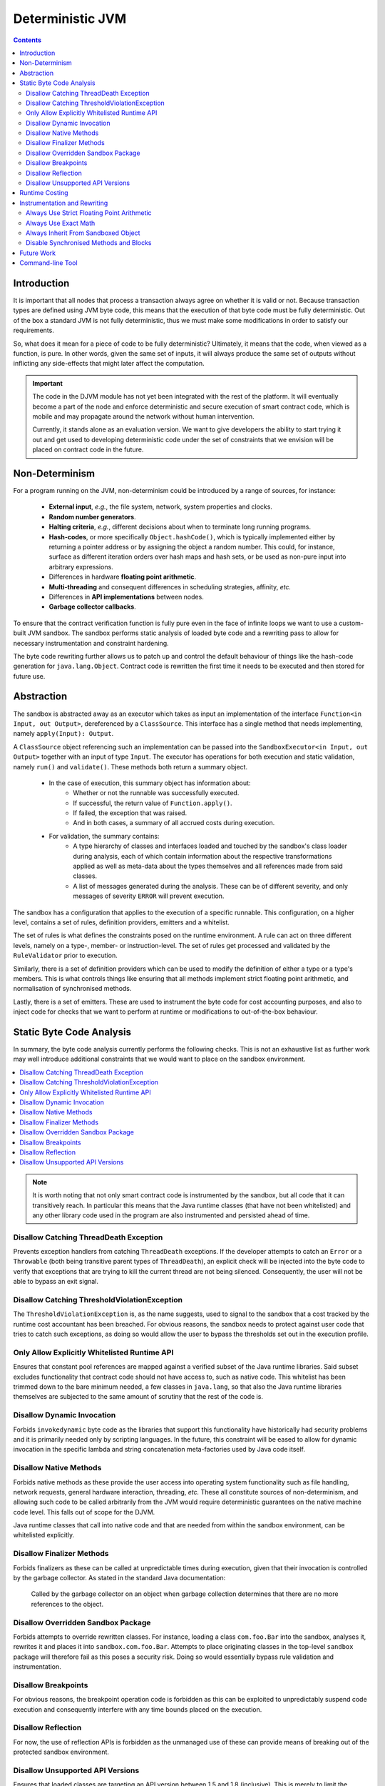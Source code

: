 Deterministic JVM
=================

.. contents::
    :depth: 2

Introduction
~~~~~~~~~~~~

It is important that all nodes that process a transaction always agree on whether it is valid or not. Because
transaction types are defined using JVM byte code, this means that the execution of that byte code must be fully
deterministic. Out of the box a standard JVM is not fully deterministic, thus we must make some modifications in order
to satisfy our requirements.

So, what does it mean for a piece of code to be fully deterministic?  Ultimately, it means that the code, when viewed
as a function, is pure. In other words, given the same set of inputs, it will always produce the same set of outputs
without inflicting any side-effects that might later affect the computation.

.. important:: The code in the DJVM module has not yet been integrated with the rest of the platform.  It will eventually become a
   part of the node and enforce deterministic and secure execution of smart contract code, which is mobile and may
   propagate around the network without human intervention.

   Currently, it stands alone as an evaluation version. We want to give developers the ability to start trying it out and
   get used to developing deterministic code under the set of constraints that we envision will be placed on contract code
   in the future.

Non-Determinism
~~~~~~~~~~~~~~~

For a program running on the JVM, non-determinism could be introduced by a range of sources, for instance:

  - **External input**, *e.g.*, the file system, network, system properties and clocks.

  - **Random number generators**.

  - **Halting criteria**, *e.g.*, different decisions about when to terminate long running programs.

  - **Hash-codes**, or more specifically ``Object.hashCode()``, which is typically implemented either by returning a
    pointer address or by assigning the object a random number. This could, for instance, surface as different iteration
    orders over hash maps and hash sets, or be used as non-pure input into arbitrary expressions.

  - Differences in hardware **floating point arithmetic**.

  - **Multi-threading** and consequent differences in scheduling strategies, affinity, *etc.*

  - Differences in **API implementations** between nodes.

  - **Garbage collector callbacks**.

To ensure that the contract verification function is fully pure even in the face of infinite loops we want to use a
custom-built JVM sandbox. The sandbox performs static analysis of loaded byte code and a rewriting pass to allow for
necessary instrumentation and constraint hardening.

The byte code rewriting further allows us to patch up and control the default behaviour of things like the hash-code
generation for ``java.lang.Object``. Contract code is rewritten the first time it needs to be executed and then stored
for future use.

Abstraction
~~~~~~~~~~~

The sandbox is abstracted away as an executor which takes as input an implementation of the interface
``Function<in Input, out Output>``, dereferenced by a ``ClassSource``. This interface has a single method that
needs implementing, namely ``apply(Input): Output``.

A ``ClassSource`` object referencing such an implementation can be passed into the ``SandboxExecutor<in Input, out
Output>`` together with an input of type ``Input``. The executor has operations for both execution and static
validation, namely ``run()`` and ``validate()``. These methods both return a summary object.

 * In the case of execution, this summary object has information about:
    * Whether or not the runnable was successfully executed.
    * If successful, the return value of ``Function.apply()``.
    * If failed, the exception that was raised.
    * And in both cases, a summary of all accrued costs during execution.

 * For validation, the summary contains:
    * A type hierarchy of classes and interfaces loaded and touched by the sandbox's class loader during analysis, each
      of which contain information about the respective transformations applied as well as meta-data about the types
      themselves and all references made from said classes.
    * A list of messages generated during the analysis. These can be of different severity, and only messages of
      severity ``ERROR`` will prevent execution.

The sandbox has a configuration that applies to the execution of a specific runnable. This configuration, on a higher
level, contains a set of rules, definition providers, emitters and a whitelist.

.. image:: resources/djvm-overview.png

The set of rules is what defines the constraints posed on the runtime environment. A rule can act on three different
levels, namely on a type-, member- or instruction-level. The set of rules get processed and validated by the
``RuleValidator`` prior to execution.

Similarly, there is a set of definition providers which can be used to modify the definition of either a type or a
type's members. This is what controls things like ensuring that all methods implement strict floating point arithmetic,
and normalisation of synchronised methods.

Lastly, there is a set of emitters. These are used to instrument the byte code for cost accounting purposes, and also
to inject code for checks that we want to perform at runtime or modifications to out-of-the-box behaviour.


Static Byte Code Analysis
~~~~~~~~~~~~~~~~~~~~~~~~~

In summary, the byte code analysis currently performs the following checks. This is not an exhaustive list as further
work may well introduce additional constraints that we would want to place on the sandbox environment.

.. contents::
    :local:

.. note::
    It is worth noting that not only smart contract code is instrumented by the sandbox, but all code that it can
    transitively reach. In particular this means that the Java runtime classes (that have not been whitelisted) and any
    other library code used in the program are also instrumented and persisted ahead of time.


Disallow Catching ThreadDeath Exception
.......................................

Prevents exception handlers from catching ``ThreadDeath`` exceptions. If the developer attempts to catch an ``Error``
or a ``Throwable`` (both being transitive parent types of ``ThreadDeath``), an explicit check will be injected into the
byte code to verify that exceptions that are trying to kill the current thread are not being silenced. Consequently,
the user will not be able to bypass an exit signal.


Disallow Catching ThresholdViolationException
.............................................

The ``ThresholdViolationException`` is, as the name suggests, used to signal to the sandbox that a cost tracked by the
runtime cost accountant has been breached. For obvious reasons, the sandbox needs to protect against user code that
tries to catch such exceptions, as doing so would allow the user to bypass the thresholds set out in the execution
profile.


Only Allow Explicitly Whitelisted Runtime API
.............................................

Ensures that constant pool references are mapped against a verified subset of the Java runtime libraries. Said subset
excludes functionality that contract code should not have access to, such as native code. This whitelist has been
trimmed down to the bare minimum needed, a few classes in ``java.lang``, so that also the Java runtime libraries
themselves are subjected to the same amount of scrutiny that the rest of the code is.


Disallow Dynamic Invocation
...........................

Forbids ``invokedynamic`` byte code as the libraries that support this functionality have historically had security
problems and it is primarily needed only by scripting languages. In the future, this constraint will be eased to allow
for dynamic invocation in the specific lambda and string concatenation meta-factories used by Java code itself.


Disallow Native Methods
.......................

Forbids native methods as these provide the user access into operating system functionality such as file handling,
network requests, general hardware interaction, threading, *etc.* These all constitute sources of non-determinism, and
allowing such code to be called arbitrarily from the JVM would require deterministic guarantees on the native machine
code level. This falls out of scope for the DJVM.

Java runtime classes that call into native code and that are needed from within the sandbox environment, can be
whitelisted explicitly.


Disallow Finalizer Methods
..........................

Forbids finalizers as these can be called at unpredictable times during execution, given that their invocation is
controlled by the garbage collector. As stated in the standard Java documentation:

..

    Called by the garbage collector on an object when garbage collection determines that there are no more references
    to the object.


Disallow Overridden Sandbox Package
...................................

Forbids attempts to override rewritten classes. For instance, loading a class ``com.foo.Bar`` into the sandbox,
analyses it, rewrites it and places it into ``sandbox.com.foo.Bar``. Attempts to place originating classes in the
top-level ``sandbox`` package will therefore fail as this poses a security risk. Doing so would essentially bypass rule
validation and instrumentation.


Disallow Breakpoints
....................

For obvious reasons, the breakpoint operation code is forbidden as this can be exploited to unpredictably suspend code
execution and consequently interfere with any time bounds placed on the execution.


Disallow Reflection
...................

For now, the use of reflection APIs is forbidden as the unmanaged use of these can provide means of breaking out of the
protected sandbox environment.


Disallow Unsupported API Versions
.................................

Ensures that loaded classes are targeting an API version between 1.5 and 1.8 (inclusive). This is merely to limit the
breadth of APIs from the standard runtime that needs auditing.


Runtime Costing
~~~~~~~~~~~~~~~

The runtime accountant inserts calls to an accounting object before expensive byte code. The goal of this rewrite is to
deterministically terminate code that has run for an unacceptably long amount of time or used an unacceptable amount of
memory. Types of expensive byte code include method invocation, memory allocation, branching and exception throwing.

The cost instrumentation strategy used is a simple one: just counting byte code that are known to be expensive to
execute. The methods can be limited in size and jumps count towards the costing budget, allowing us to determine a
consistent halting criteria. However it is still possible to construct byte code sequences by hand that take excessive
amounts of time to execute. The cost instrumentation is designed to ensure that infinite loops are terminated and that
if the cost of verifying a transaction becomes unexpectedly large (*e.g.*, contains algorithms with complexity
exponential in transaction size) that all nodes agree precisely on when to quit. It is not intended as a protection
against denial of service attacks. If a node is sending you transactions that appear designed to simply waste your CPU
time then simply blocking that node is sufficient to solve the problem, given the lack of global broadcast.

The budgets are separate per operation code type, so there is no unified cost model. Additionally the instrumentation is
high overhead. A more sophisticated design would be to calculate byte code costs statically as much as possible ahead of
time, by instrumenting only the entry point of 'accounting blocks', *i.e.*, runs of basic blocks that end with either a
method return or a backwards jump. Because only an abstract cost matters (this is not a profiler tool) and because the
limits are expected to bet set relatively high, there is no need to instrument every basic block. Using the max of both
sides of a branch is sufficient when neither branch target contains a backwards jump. This sort of design will be
investigated if the per category budget accounting turns out to be insufficient.

A further complexity comes from the need to constrain memory usage. The sandbox imposes a quota on bytes allocated
rather than bytes retained in order to simplify the implementation. This strategy is unnecessarily harsh on smart
contracts that churn large quantities of garbage yet have relatively small peak heap sizes and, again, it may be that
in practice a more sophisticated strategy that integrates with the garbage collector is required in order to set quotas
to a usefully generic level.

.. note::
    The current thresholds have been set arbitrarily for demonstration purposes and should not be relied upon as
    sensible defaults in a production environment.


Instrumentation and Rewriting
~~~~~~~~~~~~~~~~~~~~~~~~~~~~~

Always Use Strict Floating Point Arithmetic
...........................................

Sets the ``strictfp`` flag on all methods, which requires the JVM to do floating point arithmetic in a hardware
independent fashion. Whilst we anticipate that floating point arithmetic is unlikely to feature in most smart contracts
(big integer and big decimal libraries are available), it is available for those who want to use it.


Always Use Exact Math
.....................

Replaces integer and long addition and multiplication with calls to ``Math.addExact()`` and ``Math.multiplyExact``,
respectively. Further work can be done to implement exact operations for increments, decrements and subtractions as
well. These calls into ``java.lang.Math`` essentially implement checked arithmetic over integers, which will throw an
exception if the operation overflows.


Always Inherit From Sandboxed Object
....................................

As mentioned further up, ``Object.hashCode()`` is typically implemented using either the memory address of the object
or a random number; which are both non-deterministic. The DJVM shields the runtime from this source of non-determinism
by rewriting all classes that inherit from ``java.lang.Object`` to derive from ``sandbox.java.lang.Object`` instead.
This sandboxed ``Object`` implementation takes a hash-code as an input argument to the primary constructor, persists it
and returns the value from the ``hashCode()`` method implementation. It also has an overridden implementation of
``toString()``.

The loaded classes are further rewritten in two ways:

 * All allocations of new objects of type ``java.lang.Object`` get mapped into using the sandboxed object.

 * Calls to the constructor of ``java.lang.Object`` get mapped to the constructor of ``sandbox.java.lang.Object``
   instead, passing in a constant value for now. In the future, we can easily have this passed-in hash-code be a pseudo
   random number seeded with, for instance, the hash of the transaction or some other dynamic value, provided of course
   that it is deterministically derived.


Disable Synchronised Methods and Blocks
.......................................

Since Java's multi-threading API has been excluded from the whitelist, synchronised methods and code blocks have little
use in sandboxed code. Consequently, we log informational messages about occurrences of this in your sandboxed code and
automatically transform them into ordinary methods and code blocks instead.


Future Work
~~~~~~~~~~~

Further work is planned:

 * To enable controlled use of reflection APIs.

 * Strip out the dependency on the extensive whitelist of underlying Java
   runtime classes.

 * Currently, dynamic invocation is disallowed. Allow specific lambda and
   string concatenation meta-factories used by Java code itself.

 * Map more mathematical operations to use their 'exact' counterparts.

 * General tightening of the enforced constraints.

 * Cost accounting of runtime metrics such as memory allocation, branching and
   exception handling. More specifically defining sensible runtime thresholds
   and make further improvements to the instrumentation.

 * More sophisticated runtime accounting as discussed in `Runtime Costing`_.


Command-line Tool
~~~~~~~~~~~~~~~~~

Open your terminal and navigate to the ``djvm`` directory in the Corda source tree. Then issue the following command:

::

  $ ./shell/install


This will build the DJVM tool and install a shortcut on Bash-enabled systems. It will also generate a Bash completion
file and store it in the ``shell`` folder. This file can be sourced from your Bash initialisation script.

::

  $ cd ~
  $ djvm

Now, you can create a new Java file from a skeleton that ``djvm`` provides, compile the file, and consequently run it
by issuing the following commands:

::

  $ djvm new Hello
  $ vim tmp/net/corda/sandbox/Hello.java
  $ djvm build Hello
  $ djvm run Hello

This run will produce some output similar to this:

::

  Running class net.corda.sandbox.Hello...
  Execution successful
  - result = null
  
  Runtime Cost Summary:
  - allocations = 0
  - invocations = 1
  - jumps = 0
  - throws = 0

The output should be pretty self-explanatory, but just to summarise:

 * It prints out the return value from the ``Function<Object, Object>.apply()`` method implemented in
   ``net.corda.sandbox.Hello``.

 * It also prints out the aggregated costs for allocations, invocations, jumps and throws.

Other commands to be aware of are:

 * ``djvm check`` which allows you to perform the up-front static analysis without running the code.

 * ``djvm inspect`` which allows you to inspect what byte code modifications will be applied to a class.

 * ``djvm show`` which displays the transformed byte code of a class, *i.e.*, the end result and not the difference.

 * ``djvm whitelist`` which displays the content of the whitelist in use.
